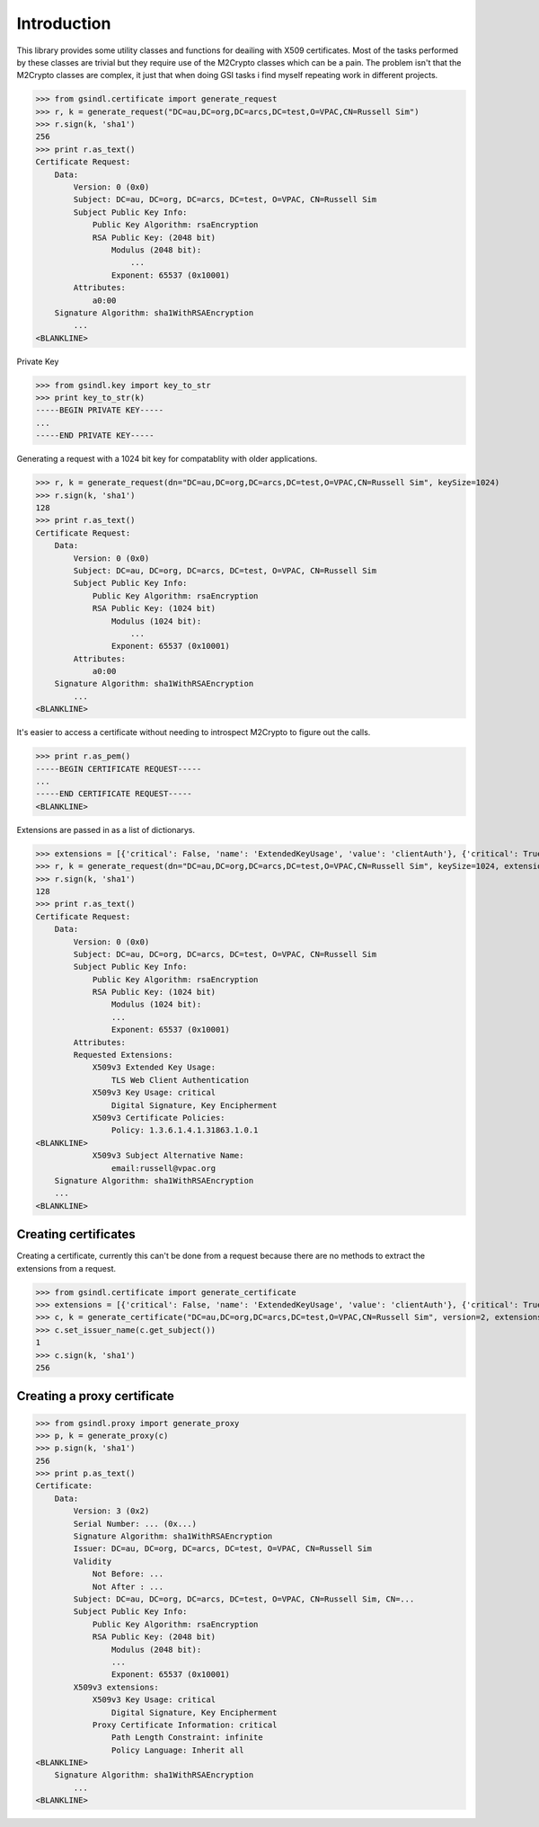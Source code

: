 Introduction
============

This library provides some utility classes and functions for deailing with X509 certificates. Most of the tasks performed by these classes are trivial but they require use of the M2Crypto classes which can be a pain. The problem isn't that the M2Crypto classes are complex, it just that when doing GSI tasks i find myself repeating work in different projects.

>>> from gsindl.certificate import generate_request
>>> r, k = generate_request("DC=au,DC=org,DC=arcs,DC=test,O=VPAC,CN=Russell Sim")
>>> r.sign(k, 'sha1')
256
>>> print r.as_text()
Certificate Request:
    Data:
        Version: 0 (0x0)
        Subject: DC=au, DC=org, DC=arcs, DC=test, O=VPAC, CN=Russell Sim
        Subject Public Key Info:
            Public Key Algorithm: rsaEncryption
            RSA Public Key: (2048 bit)
                Modulus (2048 bit):
                    ...
                Exponent: 65537 (0x10001)
        Attributes:
            a0:00
    Signature Algorithm: sha1WithRSAEncryption
        ...
<BLANKLINE>

Private Key

>>> from gsindl.key import key_to_str
>>> print key_to_str(k)
-----BEGIN PRIVATE KEY-----
...
-----END PRIVATE KEY-----

Generating a request with a 1024 bit key for compatablity with older applications.

>>> r, k = generate_request(dn="DC=au,DC=org,DC=arcs,DC=test,O=VPAC,CN=Russell Sim", keySize=1024)
>>> r.sign(k, 'sha1')
128
>>> print r.as_text()
Certificate Request:
    Data:
        Version: 0 (0x0)
        Subject: DC=au, DC=org, DC=arcs, DC=test, O=VPAC, CN=Russell Sim
        Subject Public Key Info:
            Public Key Algorithm: rsaEncryption
            RSA Public Key: (1024 bit)
                Modulus (1024 bit):
                    ...
                Exponent: 65537 (0x10001)
        Attributes:
            a0:00
    Signature Algorithm: sha1WithRSAEncryption
        ...
<BLANKLINE>

It's easier to access a certificate without needing to introspect M2Crypto to figure out the calls.

>>> print r.as_pem()
-----BEGIN CERTIFICATE REQUEST-----
...
-----END CERTIFICATE REQUEST-----
<BLANKLINE>



Extensions are passed in as a list of dictionarys.

>>> extensions = [{'critical': False, 'name': 'ExtendedKeyUsage', 'value': 'clientAuth'}, {'critical': True, 'name': 'KeyUsage', 'value': 'Digital Signature, Key Encipherment'}, {'critical': False, 'name': 'CertificatePolicies', 'value': '1.3.6.1.4.1.31863.1.0.1'}, {'critical': False, 'name': 'SubjectAltName', 'value': 'email:russell@vpac.org'}]
>>> r, k = generate_request(dn="DC=au,DC=org,DC=arcs,DC=test,O=VPAC,CN=Russell Sim", keySize=1024, extensions=extensions)
>>> r.sign(k, 'sha1')
128
>>> print r.as_text()
Certificate Request:
    Data:
        Version: 0 (0x0)
        Subject: DC=au, DC=org, DC=arcs, DC=test, O=VPAC, CN=Russell Sim
        Subject Public Key Info:
            Public Key Algorithm: rsaEncryption
            RSA Public Key: (1024 bit)
                Modulus (1024 bit):
                ...
                Exponent: 65537 (0x10001)
        Attributes:
        Requested Extensions:
            X509v3 Extended Key Usage:
                TLS Web Client Authentication
            X509v3 Key Usage: critical
                Digital Signature, Key Encipherment
            X509v3 Certificate Policies:
                Policy: 1.3.6.1.4.1.31863.1.0.1
<BLANKLINE>
            X509v3 Subject Alternative Name:
                email:russell@vpac.org
    Signature Algorithm: sha1WithRSAEncryption
    ...
<BLANKLINE>

Creating certificates
---------------------

Creating a certificate, currently this can't be done from a request because there are no methods to extract the extensions from a request.

>>> from gsindl.certificate import generate_certificate
>>> extensions = [{'critical': False, 'name': 'ExtendedKeyUsage', 'value': 'clientAuth'}, {'critical': True, 'name': 'KeyUsage', 'value': 'Digital Signature, Key Encipherment'}, {'critical': False, 'name': 'CertificatePolicies', 'value': '1.3.6.1.4.1.31863.1.0.1'}, {'critical': False, 'name': 'SubjectAltName', 'value': 'email:russell@vpac.org'}]
>>> c, k = generate_certificate("DC=au,DC=org,DC=arcs,DC=test,O=VPAC,CN=Russell Sim", version=2, extensions=extensions)
>>> c.set_issuer_name(c.get_subject())
1
>>> c.sign(k, 'sha1')
256

Creating a proxy certificate
----------------------------

>>> from gsindl.proxy import generate_proxy
>>> p, k = generate_proxy(c)
>>> p.sign(k, 'sha1')
256
>>> print p.as_text()
Certificate:
    Data:
        Version: 3 (0x2)
        Serial Number: ... (0x...)
        Signature Algorithm: sha1WithRSAEncryption
        Issuer: DC=au, DC=org, DC=arcs, DC=test, O=VPAC, CN=Russell Sim
        Validity
            Not Before: ...
            Not After : ...
        Subject: DC=au, DC=org, DC=arcs, DC=test, O=VPAC, CN=Russell Sim, CN=...
        Subject Public Key Info:
            Public Key Algorithm: rsaEncryption
            RSA Public Key: (2048 bit)
                Modulus (2048 bit):
                ...
                Exponent: 65537 (0x10001)
        X509v3 extensions:
            X509v3 Key Usage: critical
                Digital Signature, Key Encipherment
            Proxy Certificate Information: critical
                Path Length Constraint: infinite
                Policy Language: Inherit all
<BLANKLINE>
    Signature Algorithm: sha1WithRSAEncryption
        ...
<BLANKLINE>





